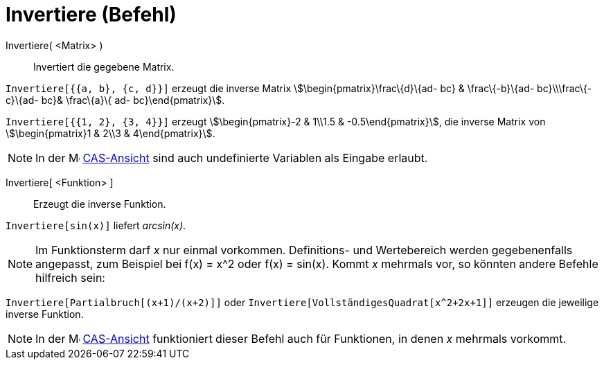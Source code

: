 = Invertiere (Befehl)
:page-en: commands/Invert
ifdef::env-github[:imagesdir: /de/modules/ROOT/assets/images]

Invertiere( <Matrix> )::
  Invertiert die gegebene Matrix.

[EXAMPLE]
====

`++Invertiere[{{a, b}, {c, d}}]++` erzeugt die inverse Matrix stem:[\begin{pmatrix}\frac\{d}\{ad- bc} & \frac\{-b}\{ad-
bc}\\\frac\{-c}\{ad- bc}& \frac\{a}\{ ad- bc}\end{pmatrix}].

====

[EXAMPLE]
====

`++Invertiere[{{1, 2}, {3, 4}}]++` erzeugt stem:[\begin{pmatrix}-2 & 1\\1.5 & -0.5\end{pmatrix}], die inverse Matrix
von stem:[\begin{pmatrix}1 & 2\\3 & 4\end{pmatrix}].

====

[NOTE]
====

In der image:16px-Menu_view_cas.svg.png[Menu view cas.svg,width=16,height=16] xref:/CAS_Ansicht.adoc[CAS-Ansicht] sind
auch undefinierte Variablen als Eingabe erlaubt.

====

Invertiere[ <Funktion> ]::
  Erzeugt die inverse Funktion.

[EXAMPLE]
====

`++Invertiere[sin(x)]++` liefert _arcsin(x)_.

====

[NOTE]
====

Im Funktionsterm darf _x_ nur einmal vorkommen. Definitions- und Wertebereich werden gegebenenfalls angepasst, zum
Beispiel bei f(x) = x^2 oder f(x) = sin(x). Kommt _x_ mehrmals vor, so könnten andere Befehle hilfreich sein:

[EXAMPLE]
====

`++Invertiere[Partialbruch[(x+1)/(x+2)]]++` oder `++Invertiere[VollständigesQuadrat[x^2+2x+1]]++` erzeugen die jeweilige
inverse Funktion.

====

====

[NOTE]
====

In der image:16px-Menu_view_cas.svg.png[Menu view cas.svg,width=16,height=16] xref:/CAS_Ansicht.adoc[CAS-Ansicht]
funktioniert dieser Befehl auch für Funktionen, in denen _x_ mehrmals vorkommt.

====
